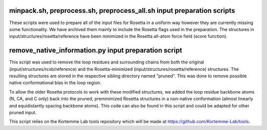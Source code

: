minpack.sh, preprocess.sh, preprocess_all.sh input preparation scripts
======================================================================

These scripts were used to prepare all of the input files for Rosetta in a uniform way however they are
currently missing some functionality. We have archived them mainly to include the Rosetta flags used in
the preparation. The structures in input/structures/rosetta/reference have been minimized in the Rosetta
all-atom force field (score function).

remove_native_information.py input preparation script
=====================================================

This script was used to remove the loop residues and surrounding chains from both the original
(input/structures/rcsb/reference) and the Rosetta-minimized (input/structures/rosetta/reference) structures. The
resulting structures are stored in the respective sibling directory named "pruned". This was done to remove
possible native conformational bias in the loop region.

To allow the older Rosetta protocols to work with these modified structures, we added the loop residue
backbone atoms (N, CA, and C only) back into the pruned, preminimized Rosetta structures in a non-native
conformation (almost linearly and equidistantly spacing backbone atoms). This code can also
be found in this script and could be adapted for other pruned input.

This script relies on the Kortemme Lab tools repository which will be made at https://github.com/Kortemme-Lab/tools.

